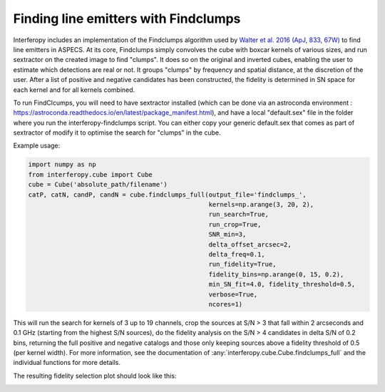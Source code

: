 Finding line emitters with Findclumps
=====================================

Interferopy includes an implementation of the Findclumps algorithm
used by `Walter et al. 2016 (ApJ, 833, 67W)
<https://ui.adsabs.harvard.edu/abs/2016ApJ...833...67W/abstract>`_  to
find line emitters in ASPECS.  At its core, Findclumps simply
convolves the cube with boxcar kernels of various sizes, and run
sextractor on the created image to find "clumps". It does so on the
original and inverted cubes, enabling the user to estimate which
detections are real or not. It groups "clumps" by frequency and
spatial distance, at the discretion of the user.  After a list of
positive and negative candidates has been constructed, the fidelity is
determined in SN space for each kernel and for all kernels combined.

To run FindClcumps, you will need to have sextractor installed (which
can be done via an astroconda environment :
https://astroconda.readthedocs.io/en/latest/package_manifest.html),
and have a local "default.sex" file in the folder where you run the
interferopy-findclumps script. You can either copy your generic
default.sex that comes as part of sextractor of modify it to optimise
the search for "clumps" in the cube.

Example usage:

.. code-block:: python

    import numpy as np
    from interferopy.cube import Cube
    cube = Cube('absolute_path/filename')
    catP, catN, candP, candN = cube.findclumps_full(output_file='findclumps_',
                                                    kernels=np.arange(3, 20, 2),
                                                    run_search=True,
                                                    run_crop=True,
                                                    SNR_min=3,
                                                    delta_offset_arcsec=2,
                                                    delta_freq=0.1,
                                                    run_fidelity=True,
                                                    fidelity_bins=np.arange(0, 15, 0.2),
                                                    min_SN_fit=4.0, fidelity_threshold=0.5,
                                                    verbose=True,
                                                    ncores=1)


This will run the search for kernels of 3 up to 19 channels, crop the
sources at S/N > 3 that fall within 2 arcseconds and 0.1 GHz (starting
from the highest S/N sources), do the fidelity analysis on the S/N > 4
candidates in delta S/N of 0.2 bins, returning the full positive and
negative catalogs and those only keeping sources above a fidelity
threshold of 0.5 (per kernel width).  For more information, see the
documentation of :any:`interferopy.cube.Cube.findclumps_full` and the
individual functions for more details.

The resulting fidelity selection plot should look like this:

.. image:: ../../examples/thumbnails/fidelity_example.png
